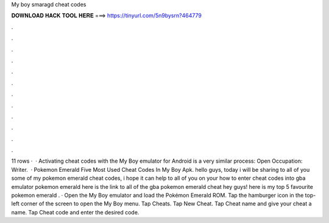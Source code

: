 My boy smaragd cheat codes

𝐃𝐎𝐖𝐍𝐋𝐎𝐀𝐃 𝐇𝐀𝐂𝐊 𝐓𝐎𝐎𝐋 𝐇𝐄𝐑𝐄 ===> https://tinyurl.com/5n9bysrn?464779

.

.

.

.

.

.

.

.

.

.

.

.

11 rows ·  · Activating cheat codes with the My Boy emulator for Android is a very similar process: Open Occupation: Writer.  · Pokemon Emerald Five Most Used Cheat Codes In My Boy Apk. hello guys, today i will be sharing to all of you some of my pokemon emerald cheat codes, i hope it can help to all of you on your how to enter cheat codes into gba emulator pokemon emerald here is the link to all of the gba pokemon emerald cheat hey guys! here is my top 5 favourite pokemon emerald . · Open the My Boy emulator and load the Pokémon Emerald ROM. Tap the hamburger icon in the top-left corner of the screen to open the My Boy menu. Tap Cheats. Tap New Cheat. Tap Cheat name and give your cheat a name. Tap Cheat code and enter the desired code.